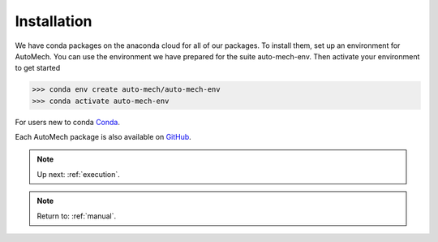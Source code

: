 .. _install:

Installation
=============
We have conda packages on the anaconda cloud for all of our packages. To install them,
set up an environment for AutoMech.  You can use the environment we have prepared for the
suite auto-mech-env.  Then activate your environment to get started

.. code-block:: python

    >>> conda env create auto-mech/auto-mech-env
    >>> conda activate auto-mech-env

For users new to conda  `Conda`_.

Each AutoMech package is also available on `GitHub`_.

.. _GitHub: https://github.com/Auto-Mech/mechdriver
.. _Conda: https://docs.conda.io/projects/conda/en/latest/user-guide/install/linux.html


.. note::
    Up next: 
    :ref:`execution`.
.. note::
   Return to:
   :ref:`manual`.

